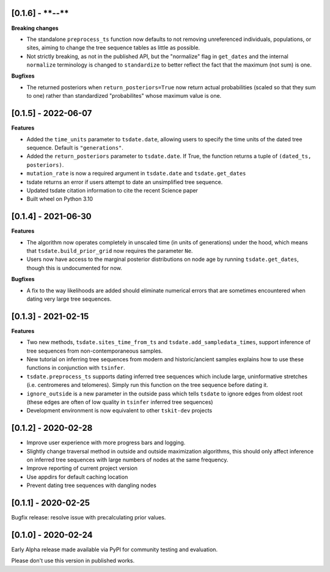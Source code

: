 --------------------
[0.1.6] - ****-**-**
--------------------

**Breaking changes**

- The standalone ``preprocess_ts`` function now defaults to not removing unreferenced
  individuals, populations, or sites, aiming to change the tree sequence tables as
  little as possible.

- Not strictly breaking, as not in the published API, but the "normalize" flag
  in ``get_dates`` and the internal ``normalize`` terminology is changed to
  ``standardize`` to better reflect the fact that the maximum (not sum) is one.

**Bugfixes**

- The returned posteriors when ``return_posteriors=True`` now return actual
  probabilities (scaled so that they sum to one) rather than standardized
  "probabilites" whose maximum value is one.

--------------------
[0.1.5] - 2022-06-07
--------------------

**Features**

- Added the ``time_units`` parameter to ``tsdate.date``, allowing users to specify
  the time units of the dated tree sequence. Default is ``"generations"``.
- Added the ``return_posteriors`` parameter to ``tsdate.date``. If True, the function
  returns a tuple of ``(dated_ts, posteriors)``.
- ``mutation_rate`` is now a required argument in ``tsdate.date`` and ``tsdate.get_dates``
- tsdate returns an error if users attempt to date an unsimplified tree sequence.
- Updated tsdate citation information to cite the recent Science paper
- Built wheel on Python 3.10


--------------------
[0.1.4] - 2021-06-30
--------------------

**Features**

- The algorithm now operates completely in unscaled time (in units of generations) under
  the hood, which means that ``tsdate.build_prior_grid`` now requires the parameter
  ``Ne``.
- Users now have access to the marginal posterior distributions on node age by running 
  ``tsdate.get_dates``, though this is undocumented for now.

**Bugfixes**

- A fix to the way likelihoods are added should eliminate numerical errors that are
  sometimes encountered when dating very large tree sequences.

--------------------
[0.1.3] - 2021-02-15
--------------------

**Features**

- Two new methods, ``tsdate.sites_time_from_ts`` and ``tsdate.add_sampledata_times``, 
  support inference of tree sequences from non-contemporaneous samples.
- New tutorial on inferring tree sequences from modern and historic/ancient samples 
  explains how to use these functions in conjunction with ``tsinfer``.
- ``tsdate.preprocess_ts`` supports dating inferred tree sequences which include large, 
  uninformative stretches (i.e. centromeres and telomeres). Simply run this function 
  on the tree sequence before dating it.
- ``ignore_outside`` is a new parameter in the outside pass which tells ``tsdate`` to 
  ignore edges from oldest root (these edges are often of low quality in ``tsinfer``
  inferred tree sequences)
- Development environment is now equivalent to other ``tskit-dev`` projects


--------------------
[0.1.2] - 2020-02-28
--------------------

- Improve user experience with more progress bars and logging.
- Slightly change traversal method in outside and outside maximization algorithms,
  this should only affect inference on inferred tree sequences with large numbers 
  of nodes at the same frequency.
- Improve reporting of current project version
- Use appdirs for default caching location
- Prevent dating tree sequences with dangling nodes


--------------------
[0.1.1] - 2020-02-25
--------------------

Bugfix release: resolve issue with precalculating prior values.


--------------------
[0.1.0] - 2020-02-24
--------------------

Early Alpha release made available via PyPI for community testing and evaluation.

Please don't use this version in published works.


